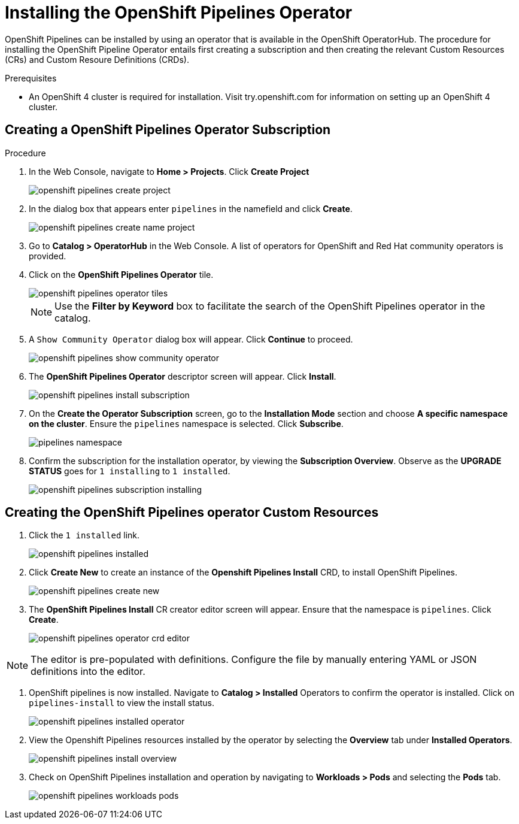 = Installing the OpenShift Pipelines Operator

OpenShift Pipelines can be installed by using an operator that is available in the OpenShift OperatorHub. The procedure for installing the OpenShift Pipeline Operator entails first creating a subscription and then creating the relevant Custom Resources (CRs) and Custom Resoure Definitions (CRDs). 


.Prerequisites

* An OpenShift 4 cluster is required for installation. Visit try.openshift.com for information on setting up an OpenShift 4 cluster.


== Creating a OpenShift Pipelines Operator Subscription

.Procedure

. In the Web Console, navigate to **Home > Projects**. Click **Create Project**
+
image::/drafts/images/openshift_pipelines_create_project.png[]

. In the dialog box that appears enter `pipelines` in the namefield and click **Create**.
+
image::/drafts/images/openshift_pipelines_create_name_project.png[]

. Go to **Catalog > OperatorHub** in the Web Console. A list of operators for OpenShift and Red Hat community operators  is provided.


. Click on the **OpenShift Pipelines Operator** tile. 
+
image::/drafts/images/openshift_pipelines_operator_tiles.png[]

+
NOTE: Use the **Filter by Keyword** box to facilitate the search of the OpenShift Pipelines operator in the catalog.  

. A `Show Community Operator` dialog box will appear. Click **Continue** to proceed.
+
image::/drafts/images/openshift_pipelines_show_community_operator.png[]

. The **OpenShift Pipelines Operator** descriptor screen will appear. Click **Install**.
+
image::/drafts/images/openshift_pipelines_install_subscription.png[]

. On the **Create the Operator Subscription** screen, go to the **Installation Mode** section and choose **A specific namespace on the cluster**. Ensure the `pipelines` namespace is selected. Click **Subscribe**.
+
image::/drafts/images/pipelines_namespace.png[]
 
. Confirm the subscription for the installation operator, by viewing the **Subscription Overview**. Observe as the **UPGRADE STATUS** goes for `1 installing` to `1 installed`.
+
image::/drafts/images/openshift_pipelines_subscription_installing.png[]

== Creating the OpenShift Pipelines operator Custom Resources

. Click the `1 installed` link.
+
image::/drafts/images/openshift_pipelines_installed.png[]

. Click **Create New** to create an instance of the **Openshift Pipelines Install** CRD, to install OpenShift Pipelines.
+
image::/drafts/images/openshift_pipelines_create_new.png[]

. The **OpenShift Pipelines Install** CR creator editor screen will appear. Ensure that the namespace is `pipelines`. Click **Create**.
+
image::/drafts/images/openshift_pipelines_operator_crd_editor.png[]

NOTE:  The editor is pre-populated with definitions. Configure the file by manually entering YAML or JSON definitions into the editor.

. OpenShift pipelines is now installed. Navigate to **Catalog > Installed** Operators to confirm the operator is installed. Click on `pipelines-install` to view the install status.
+
image::/drafts/images/openshift_pipelines_installed_operator.png[]

. View the Openshift Pipelines resources installed by the operator by selecting the **Overview** tab under **Installed Operators**.
+
image::/drafts/images/openshift_pipelines_install_overview.png[]

. Check on OpenShift Pipelines installation and operation by navigating to **Workloads > Pods**  and selecting the **Pods** tab.
+
image::/drafts/images/openshift_pipelines_workloads_pods.png[]
